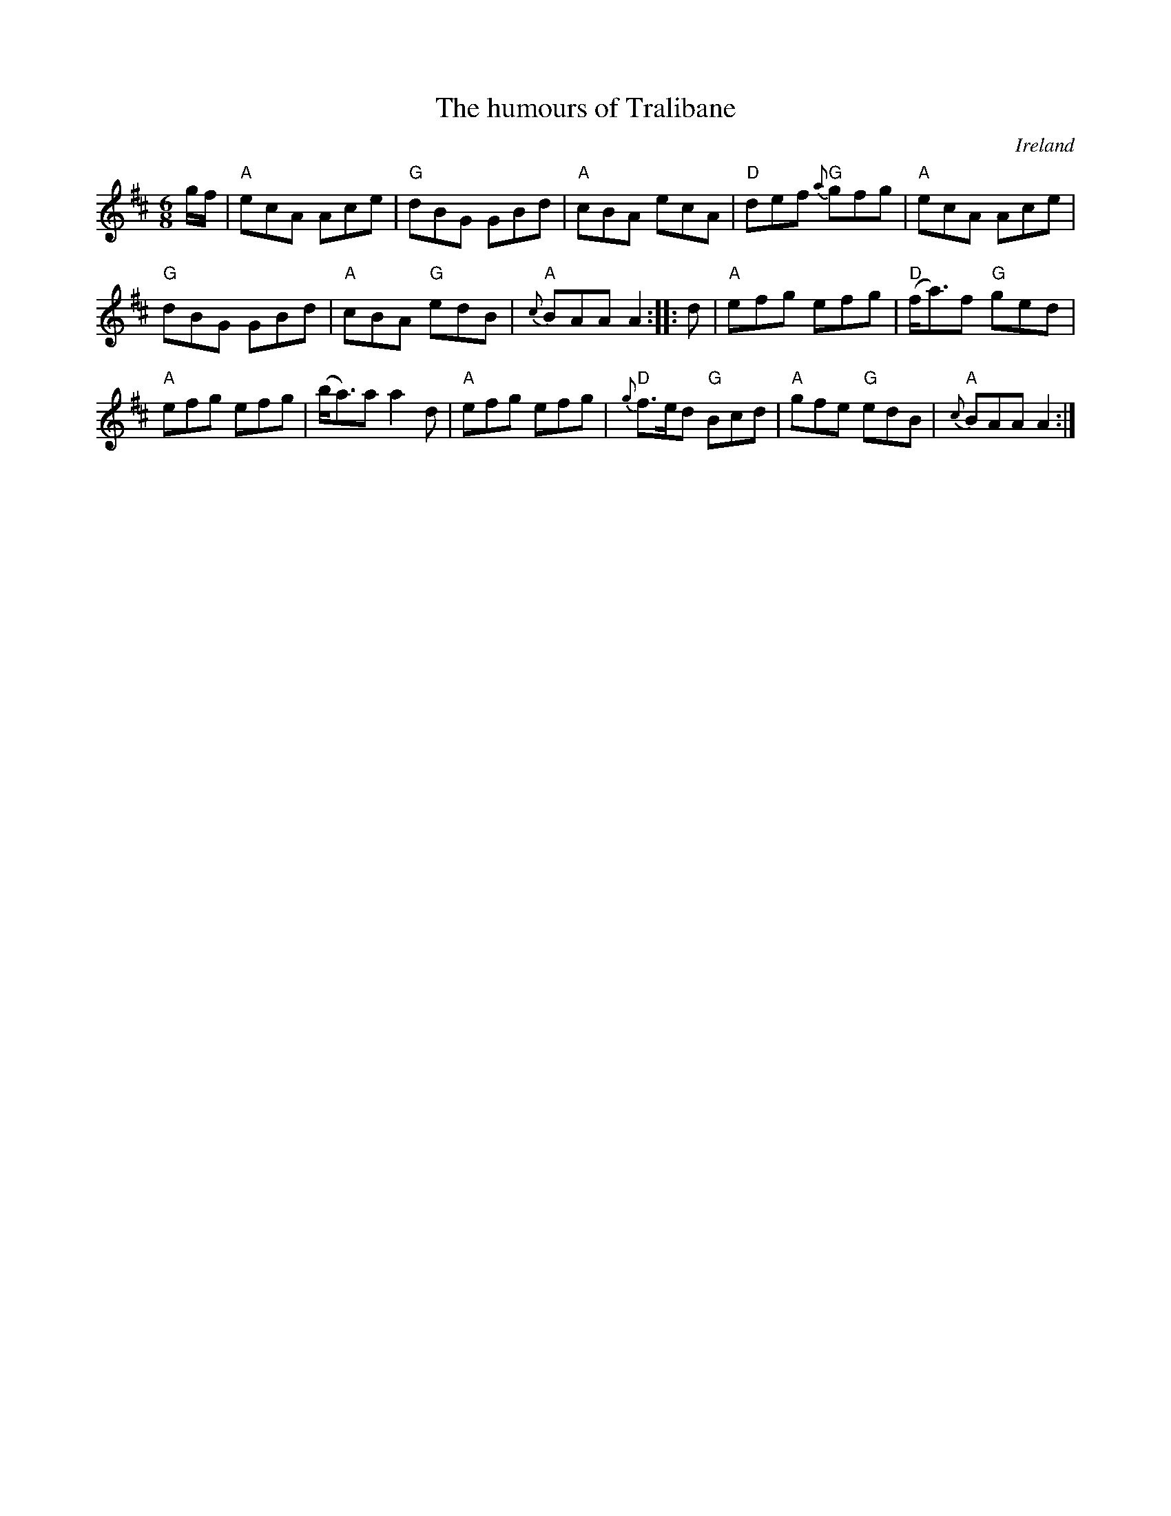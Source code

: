 X:686
T:The humours of Tralibane
R:Jig
O:Ireland
S:O'Neill's  793
B:O'Neill's  793
Z:Transcription, arrangement, chords:Mike Long
M:6/8
L:1/8
K:D
g/f/|\
"A"ecA Ace|"G"dBG GBd|"A"cBA ecA|"D"def "G"{a}gfg|\
"A"ecA Ace|
"G"dBG GBd|"A"cBA "G"edB|"A"{c}BAA A2:|\
|:d|\
"A"efg efg|"D"(f<a)f "G"ged|
"A"efg efg|(b<a)a a2 d|\
"A"efg efg|"D"{g}f>ed "G"Bcd|"A"gfe "G"edB|"A"{c}BAA A2:|
